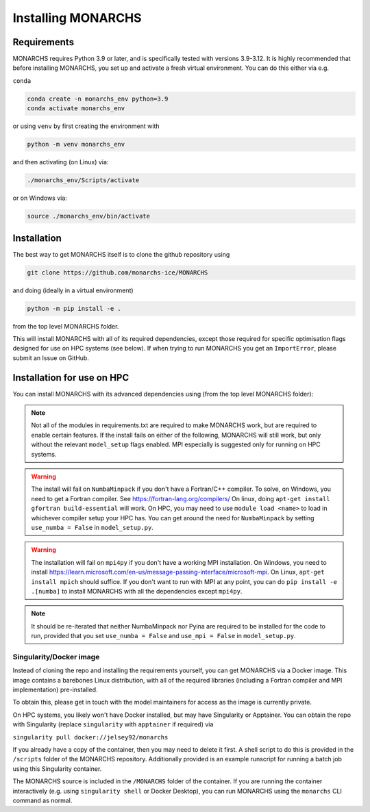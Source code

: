 
Installing MONARCHS
************

Requirements
------------

MONARCHS requires Python 3.9 or later, and is specifically tested with versions 3.9-3.12.
It is highly recommended that before installing MONARCHS, you set up and activate a
fresh virtual environment. You can do this either via e.g.

``conda``

.. code-block:: console

    conda create -n monarchs_env python=3.9
    conda activate monarchs_env

or using ``venv`` by first creating the environment with

.. code-block:: console

    python -m venv monarchs_env

and then activating (on Linux) via:

.. code-block:: console

    ./monarchs_env/Scripts/activate

or on Windows via:

.. code-block:: console

    source ./monarchs_env/bin/activate

Installation
-----------
The best way to get MONARCHS itself is to clone the github repository using

.. code-block:: console

    git clone https://github.com/monarchs-ice/MONARCHS

and doing (ideally in a virtual environment)

.. code-block:: console

    python -m pip install -e .

from the top level MONARCHS folder.

This will install MONARCHS with all of its required dependencies, except those required for specific optimisation flags
designed for use on HPC systems (see below). If when trying to run MONARCHS you get an ``ImportError``, please submit
an Issue on GitHub.

Installation for use on HPC
-------------------------------
You can install MONARCHS with its advanced dependencies using (from the top level MONARCHS folder):

.. code-block:: console
    pip install -e .[mpi,numba]

.. note::
    Not all of the modules in requirements.txt are required to make MONARCHS work, but are required to enable certain features.
    If the install fails on either of the following, MONARCHS will still work, but only without the
    relevant ``model_setup`` flags enabled. MPI especially is suggested only for running on HPC systems.

.. warning::
    The install will fail on ``NumbaMinpack`` if you don't have a Fortran/C++ compiler.
    To solve, on Windows, you need to get a Fortran compiler. See https://fortran-lang.org/compilers/
    On linux, doing ``apt-get install gfortran build-essential`` will work.
    On HPC, you may need to use ``module load <name>`` to load in whichever compiler setup your HPC has.
    You can get around the need for ``NumbaMinpack`` by setting ``use_numba = False`` in ``model_setup.py``.

.. warning::
    The installation will fail on ``mpi4py`` if you don't have a working MPI installation. On Windows, you need to install
    https://learn.microsoft.com/en-us/message-passing-interface/microsoft-mpi.
    On Linux, ``apt-get install mpich`` should suffice.
    If you don't want to run with MPI at any point, you can do
    ``pip install -e .[numba]`` to install MONARCHS with all the dependencies except
    ``mpi4py``.
.. note::
    It should be re-iterated that neither NumbaMinpack nor Pyina are required to be installed for the code to run,
    provided that you set ``use_numba = False`` and ``use_mpi = False`` in ``model_setup.py``.

Singularity/Docker image
========================
Instead of cloning the repo and installing the requirements yourself, you can get MONARCHS via a Docker image. This image
contains a barebones Linux distribution, with all of the required libraries (including a Fortran compiler and MPI
implementation) pre-installed.

To obtain this, please get in touch with the model maintainers for access as the image is currently private.

On HPC systems, you likely won't have Docker installed, but may have Singularity or Apptainer.
You can obtain the repo with Singularity (replace ``singularity`` with ``apptainer`` if required) via

``singularity pull docker://jelsey92/monarchs``

If you already have a copy of the container, then you may need to delete it first.
A shell script to do this is provided in the ``/scripts`` folder of the MONARCHS repository.
Additionally provided is an example runscript for running a batch job using this Singularity container.

The MONARCHS source is included in the ``/MONARCHS`` folder of the container. If you are running the container
interactively (e.g. using ``singularity shell`` or Docker Desktop), you can run MONARCHS using the ``monarchs`` CLI
command as normal.